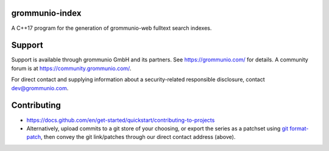 grommunio-index
===============

A C++17 program for the generation of grommunio-web fulltext search indexes.

|shield-agpl|_ |shield-release|_ |shield-loc|

.. |shield-agpl| image:: https://img.shields.io/badge/license-AGPL--3.0-green
.. _shield-agpl: LICENSE.txt
.. |shield-release| image:: https://shields.io/github/v/tag/grommunio/grommunio-index
.. _shield-release: https://github.com/grommunio/grommunio-index/tags
.. |shield-loc| image:: https://img.shields.io/github/languages/code-size/grommunio/grommunio-index

Support
=======

Support is available through grommunio GmbH and its partners. See
https://grommunio.com/ for details. A community forum is at
`<https://community.grommunio.com/>`_.

For direct contact and supplying information about a security-related
responsible disclosure, contact `dev@grommunio.com <dev@grommunio.com>`_.

Contributing
============

* https://docs.github.com/en/get-started/quickstart/contributing-to-projects
* Alternatively, upload commits to a git store of your choosing, or export the
  series as a patchset using `git format-patch
  <https://git-scm.com/docs/git-format-patch>`_, then convey the git
  link/patches through our direct contact address (above).
